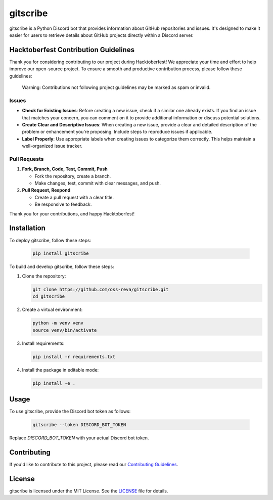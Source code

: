 ============================
gitscribe
============================

gitscribe is a Python Discord bot that provides information about GitHub repositories and issues. It's designed to make it easier for users to retrieve details about GitHub projects directly within a Discord server.

Hacktoberfest Contribution Guidelines
--------------------------------------

Thank you for considering contributing to our project during Hacktoberfest! We appreciate your time and effort to help improve our open-source project. To ensure a smooth and productive contribution process, please follow these guidelines:

       Warning: Contributions not following project guidelines may be marked as spam or invalid.

Issues
^^^^^^^
- **Check for Existing Issues**: Before creating a new issue, check if a similar one already exists. If you find an issue that matches your concern, you can comment on it to provide additional information or discuss potential solutions.

- **Create Clear and Descriptive Issues**: When creating a new issue, provide a clear and detailed description of the problem or enhancement you're proposing. Include steps to reproduce issues if applicable.

- **Label Properly**: Use appropriate labels when creating issues to categorize them correctly. This helps maintain a well-organized issue tracker.

Pull Requests
^^^^^^^^^^^^^^

1. **Fork, Branch, Code, Test, Commit, Push**
   
   - Fork the repository, create a branch.
   - Make changes, test, commit with clear messages, and push.

2. **Pull Request, Respond**
   
   - Create a pull request with a clear title.
   - Be responsive to feedback.



Thank you for your contributions, and happy Hacktoberfest!

Installation
------------

To deploy gitscribe, follow these steps:

       .. code-block:: bash
                
             pip install gitscribe

To build and develop gitscribe, follow these steps:

1. Clone the repository:

   .. code-block:: bash
   
      git clone https://github.com/oss-reva/gitscribe.git
      cd gitscribe

2. Create a virtual environment:

   .. code-block:: bash

      python -m venv venv
      source venv/bin/activate

3. Install requirements:

   .. code-block:: bash

      pip install -r requirements.txt

4. Install the package in editable mode:

   .. code-block:: bash

      pip install -e .

Usage
-----

To use gitscribe, provide the Discord bot token as follows:

   .. code-block:: bash

      gitscribe --token DISCORD_BOT_TOKEN

Replace `DISCORD_BOT_TOKEN` with your actual Discord bot token.

Contributing
------------

If you'd like to contribute to this project, please read our `Contributing Guidelines`_.

License
-------

gitscribe is licensed under the MIT License. See the LICENSE_ file for details.

.. _LICENSE: https://github.com/oss-reva/gitscribe/blob/main/LICENSE
.. _Contributing Guidelines: https://github.com/oss-reva/gitscribe/blob/main/CONTRIBUTING.md

